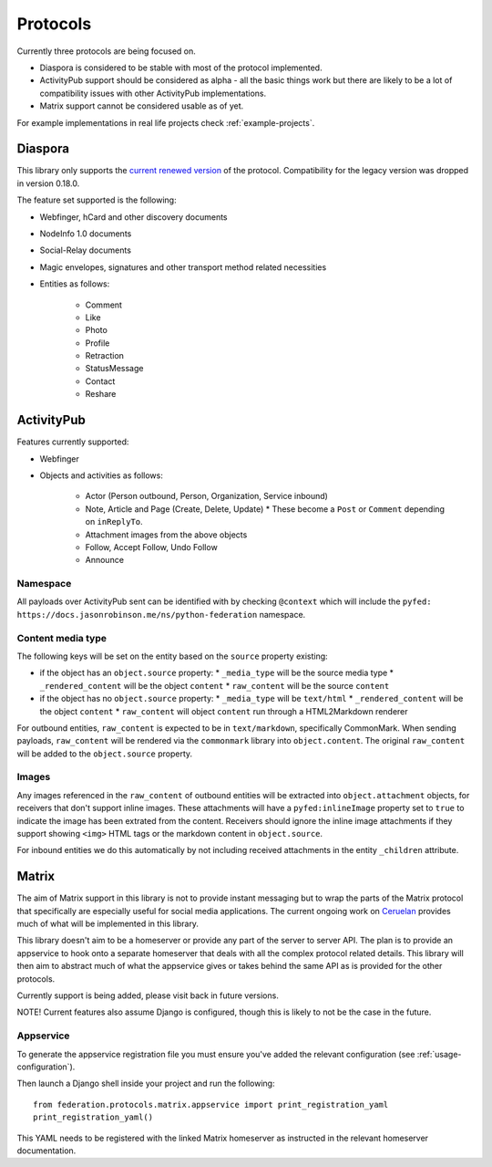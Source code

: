 Protocols
=========

Currently three protocols are being focused on.

* Diaspora is considered to be stable with most of the protocol implemented.
* ActivityPub support should be considered as alpha - all the basic
  things work but there are likely to be a lot of compatibility issues with other ActivityPub
  implementations.
* Matrix support cannot be considered usable as of yet.

For example implementations in real life projects check :ref:`example-projects`.

.. _diaspora:

Diaspora
--------

This library only supports the `current renewed version <http://diaspora.github.io/diaspora_federation/>`_ of the protocol. Compatibility for the legacy version was dropped in version 0.18.0.

The feature set supported is the following:

* Webfinger, hCard and other discovery documents
* NodeInfo 1.0 documents
* Social-Relay documents
* Magic envelopes, signatures and other transport method related necessities
* Entities as follows:

   * Comment
   * Like
   * Photo
   * Profile
   * Retraction
   * StatusMessage
   * Contact
   * Reshare

.. _activitypub:

ActivityPub
-----------

Features currently supported:

* Webfinger
* Objects and activities as follows:

   * Actor (Person outbound, Person, Organization, Service inbound)
   * Note, Article and Page (Create, Delete, Update)
     * These become a ``Post`` or ``Comment`` depending on ``inReplyTo``.
   * Attachment images from the above objects
   * Follow, Accept Follow, Undo Follow
   * Announce

Namespace
.........

All payloads over ActivityPub sent can be identified with by checking ``@context`` which will include the ``pyfed: https://docs.jasonrobinson.me/ns/python-federation`` namespace.

Content media type
..................

The following keys will be set on the entity based on the ``source`` property existing:

* if the object has an ``object.source`` property:
  * ``_media_type`` will be the source media type
  * ``_rendered_content`` will be the object ``content``
  * ``raw_content`` will be the source ``content``
* if the object has no ``object.source`` property:
  * ``_media_type`` will be ``text/html``
  * ``_rendered_content`` will be the object ``content``
  * ``raw_content`` will object ``content`` run through a HTML2Markdown renderer

For outbound entities, ``raw_content`` is expected to be in ``text/markdown``,
specifically CommonMark. When sending payloads, ``raw_content`` will be rendered via
the ``commonmark`` library into ``object.content``. The original ``raw_content``
will be added to the ``object.source`` property.

Images
......

Any images referenced in the ``raw_content`` of outbound entities will be extracted
into ``object.attachment`` objects, for receivers that don't support inline images.
These attachments will have a ``pyfed:inlineImage`` property set to ``true`` to
indicate the image has been extrated from the content. Receivers should ignore the
inline image attachments if they support showing ``<img>`` HTML tags or the markdown
content in ``object.source``.

For inbound entities we do this automatically by not including received attachments in
the entity ``_children`` attribute.

.. _matrix:

Matrix
------

The aim of Matrix support in this library is not to provide instant messaging but to wrap
the parts of the Matrix protocol that specifically are especially useful for social media
applications. The current ongoing work on `Ceruelan <https://matrix.org/blog/2020/12/18/introducing-cerulean>`_
provides much of what will be implemented in this library.

This library doesn't aim to be a homeserver or provide any part of the server to server API.
The plan is to provide an appservice to hook onto a separate homeserver that deals with all
the complex protocol related details. This library will then aim to abstract much of what the
appservice gives or takes behind the same API as is provided for the other protocols.

Currently support is being added, please visit back in future versions.

NOTE! Current features also assume Django is configured, though this is likely to not be
the case in the future.

Appservice
..........

To generate the appservice registration file you must ensure you've added the relevant
configuration (see :ref:`usage-configuration`).

Then launch a Django shell inside your project and run the following:

::

    from federation.protocols.matrix.appservice import print_registration_yaml
    print_registration_yaml()

This YAML needs to be registered with the linked Matrix homeserver as instructed in the
relevant homeserver documentation.
